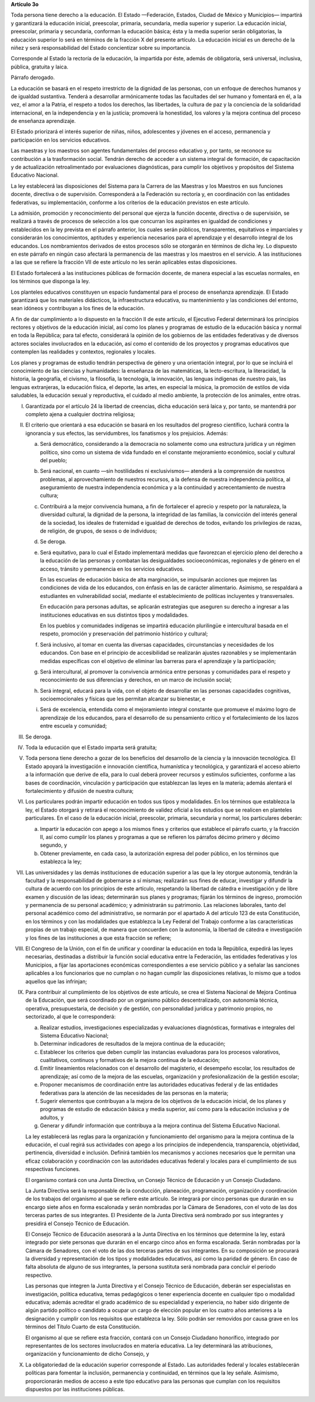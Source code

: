 **Artículo 3o**

Toda persona tiene derecho a la educación. El Estado —Federación,
Estados, Ciudad de México y Municipios— impartirá y garantizará la
educación inicial, preescolar, primaria, secundaria, media superior y
superior. La educación inicial, preescolar, primaria y secundaria,
conforman la educación básica; ésta y la media superior serán
obligatorias, la educación superior lo será en términos de la fracción X
del presente artículo. La educación inicial es un derecho de la niñez y
será responsabilidad del Estado concientizar sobre su importancia.

Corresponde al Estado la rectoría de la educación, la impartida por
éste, además de obligatoria, será universal, inclusiva, pública,
gratuita y laica.

Párrafo derogado.

La educación se basará en el respeto irrestricto de la dignidad de las
personas, con un enfoque de derechos humanos y de igualdad sustantiva.
Tenderá a desarrollar armónicamente todas las facultades del ser humano
y fomentará en él, a la vez, el amor a la Patria, el respeto a todos los
derechos, las libertades, la cultura de paz y la conciencia de la
solidaridad internacional, en la independencia y en la justicia;
promoverá la honestidad, los valores y la mejora continua del proceso de
enseñanza aprendizaje.

El Estado priorizará el interés superior de niñas, niños, adolescentes y
jóvenes en el acceso, permanencia y participación en los servicios
educativos.

Las maestras y los maestros son agentes fundamentales del proceso
educativo y, por tanto, se reconoce su contribución a la trasformación
social. Tendrán derecho de acceder a un sistema integral de formación,
de capacitación y de actualización retroalimentado por evaluaciones
diagnósticas, para cumplir los objetivos y propósitos del Sistema
Educativo Nacional.

La ley establecerá las disposiciones del Sistema para la Carrera de las
Maestras y los Maestros en sus funciones docente, directiva o de
supervisión. Corresponderá a la Federación su rectoría y, en
coordinación con las entidades federativas, su implementación, conforme
a los criterios de la educación previstos en este artículo.

La admisión, promoción y reconocimiento del personal que ejerza la
función docente, directiva o de supervisión, se realizará a través de
procesos de selección a los que concurran los aspirantes en igualdad de
condiciones y establecidos en la ley prevista en el párrafo anterior,
los cuales serán públicos, transparentes, equitativos e imparciales y
considerarán los conocimientos, aptitudes y experiencia necesarios para
el aprendizaje y el desarrollo integral de los educandos. Los
nombramientos derivados de estos procesos sólo se otorgarán en términos
de dicha ley. Lo dispuesto en este párrafo en ningún caso afectará la
permanencia de las maestras y los maestros en el servicio. A las
instituciones a las que se refiere la fracción VII de este artículo no
les serán aplicables estas disposiciones.

El Estado fortalecerá a las instituciones públicas de formación docente,
de manera especial a las escuelas normales, en los términos que disponga
la ley.

Los planteles educativos constituyen un espacio fundamental para el
proceso de enseñanza aprendizaje. El Estado garantizará que los
materiales didácticos, la infraestructura educativa, su mantenimiento y
las condiciones del entorno, sean idóneos y contribuyan a los fines de
la educación.

A fin de dar cumplimiento a lo dispuesto en la fracción II de este
artículo, el Ejecutivo Federal determinará los principios rectores y
objetivos de la educación inicial, así como los planes y programas de
estudio de la educación básica y normal en toda la República; para tal
efecto, considerará la opinión de los gobiernos de las entidades
federativas y de diversos actores sociales involucrados en la educación,
así como el contenido de los proyectos y programas educativos que
contemplen las realidades y contextos, regionales y locales.

Los planes y programas de estudio tendrán perspectiva de género y una
orientación integral, por lo que se incluirá el conocimiento de las
ciencias y humanidades: la enseñanza de las matemáticas, la
lecto-escritura, la literacidad, la historia, la geografía, el civismo,
la filosofía, la tecnología, la innovación, las lenguas indígenas de
nuestro país, las lenguas extranjeras, la educación física, el deporte,
las artes, en especial la música, la promoción de estilos de vida
saludables, la educación sexual y reproductiva, el cuidado al medio
ambiente, la protección de los animales, entre otras.

I. Garantizada por el artículo 24 la libertad de creencias, dicha
   educación será laica y, por tanto, se mantendrá por completo ajena a
   cualquier doctrina religiosa;

II. El criterio que orientará a esa educación se basará en los
    resultados del progreso científico, luchará contra la ignorancia y
    sus efectos, las servidumbres, los fanatismos y los prejuicios.
    Además:

    a. Será democrático, considerando a la democracia no solamente como
       una estructura jurídica y un régimen político, sino como un
       sistema de vida fundado en el constante mejoramiento económico,
       social y cultural del pueblo;

    b. Será nacional, en cuanto —sin hostilidades ni exclusivismos—
       atenderá a la comprensión de nuestros problemas, al
       aprovechamiento de nuestros recursos, a la defensa de nuestra
       independencia política, al aseguramiento de nuestra independencia
       económica y a la continuidad y acrecentamiento de nuestra
       cultura;

    c. Contribuirá a la mejor convivencia humana, a fin de fortalecer el
       aprecio y respeto por la naturaleza, la diversidad cultural, la
       dignidad de la persona, la integridad de las familias, la
       convicción del interés general de la sociedad, los ideales de
       fraternidad e igualdad de derechos de todos, evitando los
       privilegios de razas, de religión, de grupos, de sexos o de
       individuos;

    d. Se deroga.

    e. Será equitativo, para lo cual el Estado implementará medidas que
       favorezcan el ejercicio pleno del derecho a la educación de las
       personas y combatan las desigualdades socioeconómicas, regionales
       y de género en el acceso, tránsito y permanencia en los servicios
       educativos.

       En las escuelas de educación básica de alta marginación, se
       impulsarán acciones que mejoren las condiciones de vida de los
       educandos, con énfasis en las de carácter alimentario. Asimismo,
       se respaldará a estudiantes en vulnerabilidad social, mediante el
       establecimiento de políticas incluyentes y transversales.

       En educación para personas adultas, se aplicarán estrategias que
       aseguren su derecho a ingresar a las instituciones educativas en
       sus distintos tipos y modalidades.

       En los pueblos y comunidades indígenas se impartirá educación
       plurilingüe e intercultural basada en el respeto, promoción y
       preservación del patrimonio histórico y cultural;

    f. Será inclusivo, al tomar en cuenta las diversas capacidades,
       circunstancias y necesidades de los educandos. Con base en el
       principio de accesibilidad se realizarán ajustes razonables y se
       implementarán medidas específicas con el objetivo de eliminar las
       barreras para el aprendizaje y la participación;

    g. Será intercultural, al promover la convivencia armónica entre
       personas y comunidades para el respeto y reconocimiento de sus
       diferencias y derechos, en un marco de inclusión social;

    h. Será integral, educará para la vida, con el objeto de desarrollar
       en las personas capacidades cognitivas, socioemocionales y
       físicas que les permitan alcanzar su bienestar, e

    i. Será de excelencia, entendida como el mejoramiento integral
       constante que promueve el máximo logro de aprendizaje de los
       educandos, para el desarrollo de su pensamiento crítico y el
       fortalecimiento de los lazos entre escuela y comunidad;

III. Se deroga.

IV. Toda la educación que el Estado imparta será gratuita;

V. Toda persona tiene derecho a gozar de los beneficios del desarrollo
   de la ciencia y la innovación tecnológica. El Estado apoyará la
   investigación e innovación científica, humanística y tecnológica, y
   garantizará el acceso abierto a la información que derive de ella,
   para lo cual deberá proveer recursos y estímulos suficientes,
   conforme a las bases de coordinación, vinculación y participación que
   establezcan las leyes en la materia; además alentará el
   fortalecimiento y difusión de nuestra cultura;

VI. Los particulares podrán impartir educación en todos sus tipos y
    modalidades. En los términos que establezca la ley, el Estado
    otorgará y retirará el reconocimiento de validez oficial a los
    estudios que se realicen en planteles particulares. En el caso de la
    educación inicial, preescolar, primaria, secundaria y normal, los
    particulares deberán:

    a. Impartir la educación con apego a los mismos fines y criterios
       que establece el párrafo cuarto, y la fracción II, así como
       cumplir los planes y programas a que se refieren los párrafos
       décimo primero y décimo segundo, y

    b. Obtener previamente, en cada caso, la autorización expresa del
       poder público, en los términos que establezca la ley;

VII. Las universidades y las demás instituciones de educación superior a
     las que la ley otorgue autonomía, tendrán la facultad y la
     responsabilidad de gobernarse a sí mismas; realizarán sus fines de
     educar, investigar y difundir la cultura de acuerdo con los
     principios de este artículo, respetando la libertad de cátedra e
     investigación y de libre examen y discusión de las ideas;
     determinarán sus planes y programas; fijarán los términos de
     ingreso, promoción y permanencia de su personal académico; y
     administrarán su patrimonio. Las relaciones laborales, tanto del
     personal académico como del administrativo, se normarán por el
     apartado A del artículo 123 de esta Constitución, en los términos y
     con las modalidades que establezca la Ley Federal del Trabajo
     conforme a las características propias de un trabajo especial, de
     manera que concuerden con la autonomía, la libertad de cátedra e
     investigación y los fines de las instituciones a que esta fracción
     se refiere;

VIII. El Congreso de la Unión, con el fin de unificar y coordinar la
      educación en toda la República, expedirá las leyes necesarias,
      destinadas a distribuir la función social educativa entre la
      Federación, las entidades federativas y los Municipios, a fijar
      las aportaciones económicas correspondientes a ese servicio
      público y a señalar las sanciones aplicables a los funcionarios
      que no cumplan o no hagan cumplir las disposiciones relativas, lo
      mismo que a todos aquellos que las infrinjan;

IX. Para contribuir al cumplimiento de los objetivos de este artículo,
    se crea el Sistema Nacional de Mejora Continua de la Educación, que
    será coordinado por un organismo público descentralizado, con
    autonomía técnica, operativa, presupuestaria, de decisión y de
    gestión, con personalidad jurídica y patrimonio propios, no
    sectorizado, al que le corresponderá:

    a. Realizar estudios, investigaciones especializadas y evaluaciones
       diagnósticas, formativas e integrales del Sistema Educativo
       Nacional;

    b. Determinar indicadores de resultados de la mejora continua de la
       educación;

    c. Establecer los criterios que deben cumplir las instancias
       evaluadoras para los procesos valorativos, cualitativos,
       continuos y formativos de la mejora continua de la educación;

    d. Emitir lineamientos relacionados con el desarrollo del
       magisterio, el desempeño escolar, los resultados de aprendizaje;
       así como de la mejora de las escuelas, organización y
       profesionalización de la gestión escolar;

    e. Proponer mecanismos de coordinación entre las autoridades
       educativas federal y de las entidades federativas para la
       atención de las necesidades de las personas en la materia;

    f. Sugerir elementos que contribuyan a la mejora de los objetivos de
       la educación inicial, de los planes y programas de estudio de
       educación básica y media superior, así como para la educación
       inclusiva y de adultos, y

    g. Generar y difundir información que contribuya a la mejora
       continua del Sistema Educativo Nacional.

    La ley establecerá las reglas para la organización y funcionamiento
    del organismo para la mejora continua de la educación, el cual
    regirá sus actividades con apego a los principios de independencia,
    transparencia, objetividad, pertinencia, diversidad e
    inclusión. Definirá también los mecanismos y acciones necesarios que
    le permitan una eficaz colaboración y coordinación con las
    autoridades educativas federal y locales para el cumplimiento de sus
    respectivas funciones.

    El organismo contará con una Junta Directiva, un Consejo Técnico de
    Educación y un Consejo Ciudadano.

    La Junta Directiva será la responsable de la conducción, planeación,
    programación, organización y coordinación de los trabajos del
    organismo al que se refiere este artículo. Se integrará por cinco
    personas que durarán en su encargo siete años en forma escalonada y
    serán nombradas por la Cámara de Senadores, con el voto de las dos
    terceras partes de sus integrantes. El Presidente de la Junta
    Directiva será nombrado por sus integrantes y presidirá el Consejo
    Técnico de Educación.

    El Consejo Técnico de Educación asesorará a la Junta Directiva en
    los términos que determine la ley, estará integrado por siete
    personas que durarán en el encargo cinco años en forma
    escalonada. Serán nombradas por la Cámara de Senadores, con el voto
    de las dos terceras partes de sus integrantes. En su composición se
    procurará la diversidad y representación de los tipos y modalidades
    educativos, así como la paridad de género. En caso de falta absoluta
    de alguno de sus integrantes, la persona sustituta será nombrada
    para concluir el periodo respectivo.

    Las personas que integren la Junta Directiva y el Consejo Técnico de
    Educación, deberán ser especialistas en investigación, política
    educativa, temas pedagógicos o tener experiencia docente en
    cualquier tipo o modalidad educativa; además acreditar el grado
    académico de su especialidad y experiencia, no haber sido dirigente
    de algún partido político o candidato a ocupar un cargo de elección
    popular en los cuatro años anteriores a la designación y cumplir con
    los requisitos que establezca la ley. Sólo podrán ser removidos por
    causa grave en los términos del Título Cuarto de esta Constitución.

    El organismo al que se refiere esta fracción, contará con un Consejo
    Ciudadano honorífico, integrado por representantes de los sectores
    involucrados en materia educativa. La ley determinará las
    atribuciones, organización y funcionamiento de dicho Consejo, y

X. La obligatoriedad de la educación superior corresponde al Estado.
   Las autoridades federal y locales establecerán políticas para
   fomentar la inclusión, permanencia y continuidad, en términos que la
   ley señale.  Asimismo, proporcionarán medios de acceso a este tipo
   educativo para las personas que cumplan con los requisitos dispuestos
   por las instituciones públicas.

